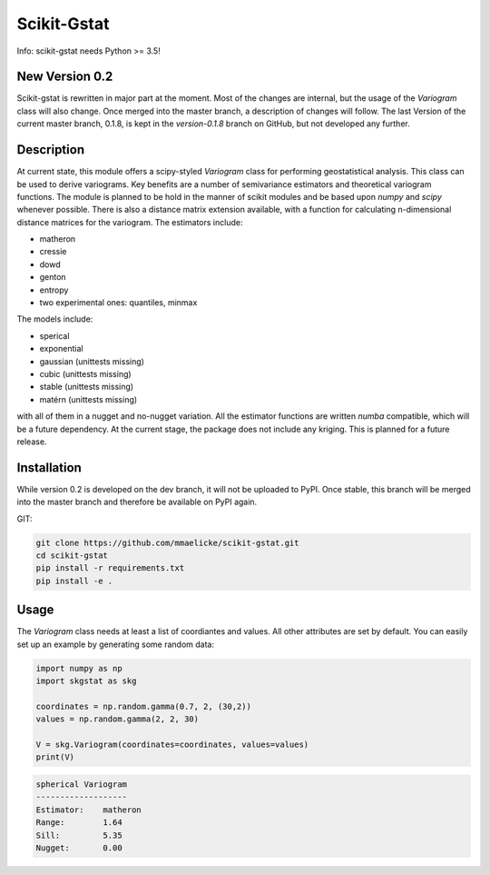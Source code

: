 Scikit-Gstat
============

Info: scikit-gstat needs Python >= 3.5!

.. image:: https://travis-ci.org/mmaelicke/scikit-gstat.svg?branch=dev
    :target: https://travis-ci.org/mmaelicke/scikit-gstat
    :alt: Build Status

.. image:: https://readthedocs.org/projects/scikit-gstat/badge/?version=latest
    :target: http://scikit-gstat.readthedocs.io/en/latest?badge=latest
    :alt: Documentation Status

.. image:: https://codecov.io/gh/mmaelicke/scikit-gstat/branch/dev/graph/badge.svg
    :target: https://codecov.io/gh/mmaelicke/scikit-gstat
    :alt: Codecov


New Version 0.2
~~~~~~~~~~~~~~~

Scikit-gstat is rewritten in major part at the moment. Most of the changes
are internal, but the usage of the `Variogram` class will also change. Once
merged into the master branch, a description of changes will follow. The last
Version of the current master branch, 0.1.8, is kept in the `version-0.1.8`
branch on GitHub, but not developed any further.

Description
~~~~~~~~~~~

At current state, this module offers a scipy-styled `Variogram` class for performing geostatistical analysis.
This class can be used to derive variograms. Key benefits are a number of semivariance estimators and theoretical
variogram functions. The module is planned to be hold in the manner of scikit modules and be based upon `numpy` and
`scipy` whenever possible. There is also a distance matrix extension available, with a function for calculating
n-dimensional distance matrices for the variogram.
The estimators include:

- matheron
- cressie
- dowd
- genton
- entropy
- two experimental ones: quantiles, minmax

The models include:

- sperical
- exponential
- gaussian      (unittests missing)
- cubic         (unittests missing)
- stable        (unittests missing)
- matérn        (unittests missing)

with all of them in a nugget and no-nugget variation. All the estimator functions are written `numba` compatible,
which will be a future dependency.
At the current stage, the package does not include any kriging. This is planned for a future release.


Installation
~~~~~~~~~~~~

While version 0.2 is developed on the dev branch, it will not be uploaded to
PyPI. Once stable, this branch will be merged into the master branch and
therefore be available on PyPI again.

GIT:

.. code-block:: bash

  git clone https://github.com/mmaelicke/scikit-gstat.git
  cd scikit-gstat
  pip install -r requirements.txt
  pip install -e .

Usage
~~~~~

The `Variogram` class needs at least a list of coordiantes and values. All other attributes are set by default.
You can easily set up an example by generating some random data:

.. code-block:: python

  import numpy as np
  import skgstat as skg

  coordinates = np.random.gamma(0.7, 2, (30,2))
  values = np.random.gamma(2, 2, 30)

  V = skg.Variogram(coordinates=coordinates, values=values)
  print(V)

.. code-block:: bash

  spherical Variogram
  -------------------
  Estimator:    matheron
  Range:        1.64
  Sill:         5.35
  Nugget:       0.00